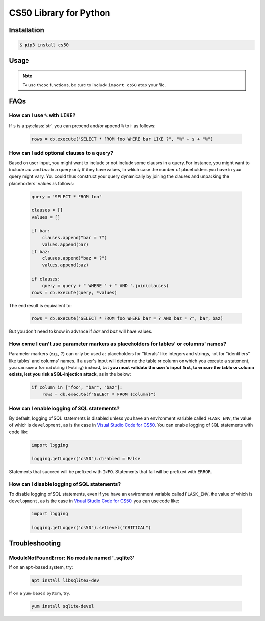 .. default-domain:: py
.. highlight:: python

============================
CS50 Library for Python
============================

Installation
============

.. code-block:: bash

    $ pip3 install cs50

Usage
=====

.. note::
    To use these functions, be sure to include ``import cs50`` atop your file.


.. function:: cs50.get_float(prompt)

    :param prompt: the :py:class:`str` with which to prompt the user for input

    :returns: the :py:class:`float` equivalent to the line read from stdin as precisely as possible, or `None` on error

    Prompts user for a line of text from standard input and returns the equivalent :py:class:`float`;
    if text does not represent a floating-point value or would cause overflow or underflow, user is reprompted.

    Example usage::

        f = get_float("Input a floating-point number: ")


.. function:: cs50.get_int(prompt)

    :param prompt: the :py:class:`str` with which to prompt the user for input

    :returns: the :py:class:`int` equivalent to the line read from stdin, or `None` on error

    Prompts user for a line of text from standard input and returns the equivalent :py:class:`int`;
    if text does not represent an integer, user is reprompted.

    Example usage::

        f = get_int("Input an integer: ")


.. function:: cs50.get_string(prompt)

    :param prompt: the :py:class:`str` with which to prompt the user for input

    :returns: the read line as a string sans line endings, or `None` on EOF.

    Prompts user for a line of text from standard input and returns it as a :py:class:`str`,
    sans trailing line ending. Supports CR (``\r``), LF (``\n``), and CRLF (``\r\n``) as line
    endings.

    Example usage::

        s = get_string("Input a string: ")


.. function:: cs50.SQL(url)

    :param url: a :py:class:`str` that indicates database dialect and connection arguments

    :returns: a :py:class:`cs50.SQL` object that represents a connection to a database

    Example usage::

        db = cs50.SQL("sqlite:///file.db")  # For SQLite, file.db must exist
        db = cs50.SQL("mysql://username:password@host:port/database")  # For MySQL
        db = cs50.SQL("postgres://username:password@host:port/database")  # For PostgreSQL


.. function:: cs50.SQL.execute(sql, *args, **kwargs)

    :param sql: a :py:class:`str` that represents a single SQL statement, possibly with `parameter markers <https://www.python.org/dev/peps/pep-0249/#paramstyle>`_, with or without a trailing semicolon
    :param \*args: zero or more positional arguments with which any parameter markers should be substituted
    :param \*\*kwargs: zero or more named arguments with which any parameter markers should be substituted

    Any argument whose value is a :py:class:`list` or :py:class:`tuple` of other values is converted to a comma-separated list of those values, formatted for SQL's ``IN`` operator. Any argument whose value is `None` is converted to `NULL` for SQL.

    Supported placeholders include question marks (qmark style) and named placeholders (named style).

    :returns: 
        - for ``CREATE``, ``True`` on success or ``False`` on failure
        - for ``DELETE``, the number of rows deleted
        - for ``INSERT``, the primary key of a newly inserted row (or ``None`` if none)
        - for ``SELECT``, a :py:class:`list` of :py:class:`dict` objects, each of which represents a row in the result set
        - for ``UPDATE``, the number of rows updated
        - on integrity errors, a :py:class:`ValueError` is raised
        - on other errors, a :py:class:`RuntimeError` is raised

    Example usage::

        import cs50

        db = cs50.SQL("sqlite:///file.db")

        rows = db.execute("SELECT * FROM foo")

        rows = db.execute("SELECT * FROM foo WHERE bar = ? AND baz = ?", 1, 2)
        rows = db.execute("SELECT * FROM foo WHERE bar IN (?) AND baz IN (?)", [1, 2], [3, 4])

        rows = db.execute("SELECT * FROM foo WHERE bar = :bar AND baz = :baz", bar=1, baz=2)
        rows = db.execute("SELECT * FROM foo WHERE bar IN (:bar) AND baz IN (:baz)", bar=[1, 2], baz=[3, 4])

        id = db.execute("INSERT INTO foo (bar, baz) VALUES(?, ?)", 1, 2)
        id = db.execute("INSERT INTO foo (bar, baz) VALUES(:bar, :baz)", bar=1, baz=2)

        n = db.execute("UPDATE foo SET bar = ?, baz = ?", 1, 2)
        n = db.execute("UPDATE foo SET bar = :bar, baz = :baz", bar=1, baz=2)

        n = db.execute("DELETE FROM foo WHERE bar = ? AND baz = ?", 1, 2)
        n = db.execute("DELETE FROM foo WHERE bar = :bar AND baz = :baz", bar=1, baz=2)

FAQs
====

How can I use ``%`` with ``LIKE``?
----------------------------------

If ``s`` is a :py:class:`str`, you can prepend and/or append ``%`` to it as follows:

    .. code-block::

        rows = db.execute("SELECT * FROM foo WHERE bar LIKE ?", "%" + s + "%")

How can I add optional clauses to a query?
------------------------------------------

Based on user input, you might want to include or not include some clauses in a query. For instance, you might want to include `bar` and `baz` in a query only if they have values, in which case the number of placeholders you have in your query might vary. You could thus construct your query dynamically by joining the clauses and unpacking the placeholders' values as follows:

    .. code-block::

        query = "SELECT * FROM foo"

        clauses = []
        values = []

        if bar:
            clauses.append("bar = ?")
            values.append(bar)
        if baz:
            clauses.append("baz = ?")
            values.append(baz)

        if clauses:
            query = query + " WHERE " + " AND ".join(clauses)
        rows = db.execute(query, *values)

The end result is equivalent to:

    .. code-block::

        rows = db.execute("SELECT * FROM foo WHERE bar = ? AND baz = ?", bar, baz)

But you don't need to know in advance if `bar` and `baz` will have values.

How come I can't use parameter markers as placeholders for tables' or columns' names?
-------------------------------------------------------------------------------------

Parameter markers (e.g., ``?``) can only be used as placeholders for "literals" like integers and strings, not for "identifiers" like tables' and columns' names. If a user's input will determine the table or column on which you execute a statement, you can use a format string (f-string) instead, but **you must validate the user's input first, to ensure the table or column exists, lest you risk a SQL-injection attack**, as in the below:

    .. code-block::

        if column in ["foo", "bar", "baz"]:
            rows = db.execute(f"SELECT * FROM {column}")

How can I enable logging of SQL statements?
-------------------------------------------

By default, logging of SQL statements is disabled unless you have an environment variable called ``FLASK_ENV``, the value of which is ``development``, as is the case in `Visual Studio Code for CS50 <https://cs50.readthedocs.io/code/>`_. You can enable logging of SQL statements with code like:

    .. code-block::

        import logging

        logging.getLogger("cs50").disabled = False

Statements that succeed will be prefixed with ``INFO``. Statements that fail will be prefixed with ``ERROR``.

How can I disable logging of SQL statements?
--------------------------------------------

To disable logging of SQL statements, even if you have an environment variable called ``FLASK_ENV``, the value of which is ``development``, as is the case in `Visual Studio Code for CS50 <https://cs50.readthedocs.io/code/>`_, you can use code like:

    .. code-block::

        import logging

        logging.getLogger("cs50").setLevel("CRITICAL")

Troubleshooting
===============

ModuleNotFoundError: No module named '_sqlite3'
-----------------------------------------------

If on an ``apt``-based system, try:

    .. code-block::

        apt install libsqlite3-dev

If on a ``yum``-based system, try:

    .. code-block::

        yum install sqlite-devel
